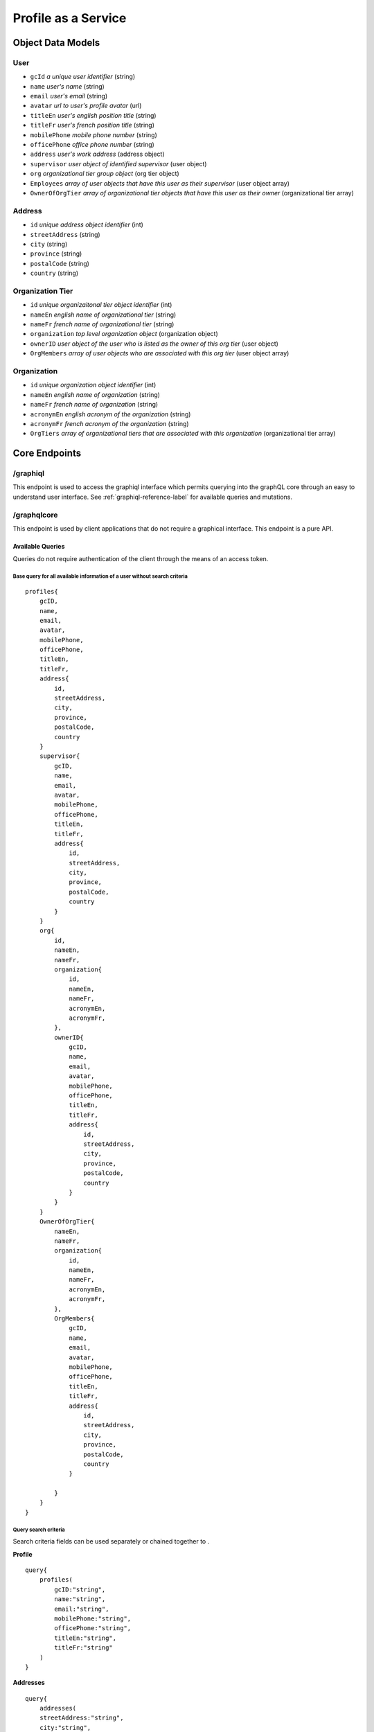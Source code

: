 #######################
Profile as a Service
#######################

*******************
Object Data Models
*******************

User
=====
* ``gcId`` *a unique user identifier* (string)
* ``name`` *user's name* (string)
* ``email`` *user's email* (string)
* ``avatar`` *url to user's profile avatar* (url)
* ``titleEn`` *user's english position title* (string)
* ``titleFr`` *user's french position title* (string)
* ``mobilePhone`` *mobile phone number* (string)
* ``officePhone`` *office phone number* (string)
* ``address`` *user's work address* (address object)
* ``supervisor`` *user object of identified supervisor* (user object)
* ``org`` *organizational tier group object* (org tier object)
* ``Employees`` *array of user objects that have this user as their supervisor* (user object array)
* ``OwnerOfOrgTier`` *array of organizational tier objects that have this user as their owner* (organizational tier array)


Address
========
* ``id`` *unique address object identifier* (int)
* ``streetAddress`` (string)
* ``city`` (string)
* ``province`` (string)
* ``postalCode`` (string)
* ``country`` (string)

Organization Tier
===================
* ``id`` *unique organizaitonal tier object identifier* (int)
* ``nameEn`` *english name of organizational tier* (string)
* ``nameFr`` *french name of organizational tier* (string)
* ``organization`` *top level organization object* (organization object)
* ``ownerID`` *user object of the user who is listed as the owner of this org tier* (user object)
* ``OrgMembers`` *array of user objects who are associated with this org tier* (user object array)

Organization
==============
* ``id`` *unique organization object identifier* (int)
* ``nameEn`` *english name of organization* (string)
* ``nameFr`` *french name of organization* (string)
* ``acronymEn`` *english acronym of the organization* (string)
* ``acronymFr`` *french acronym of the organization* (string)
* ``OrgTiers`` *array of organizational tiers that are associated with this organization* (organizational tier array)

***************
Core Endpoints
***************



/graphiql
===========
This endpoint is used to access the graphiql interface which permits querying into the graphQL core through an easy to understand user interface.  See :ref:`graphiql-reference-label` for available queries and mutations.


.. _graphiql-reference-label:

/graphqlcore
=============
This endpoint is used by client applications that do not require a graphical interface.  This endpoint is a pure API.

Available Queries
--------------------
Queries do not require authentication of the client through the means of an access token.

Base query for all available information of a user without search criteria
^^^^^^^^^^^^^^^^^^^^^^^^^^^^^^^^^^^^^^^^^^^^^^^^^^^^^^^^^^^^^^^^^^^^^^^^^^^^
::

    profiles{
        gcID,
        name,
        email,
        avatar,
        mobilePhone,
        officePhone,
        titleEn,
        titleFr,
        address{
            id,
            streetAddress,
            city,
            province,
            postalCode,
            country
        }
        supervisor{
            gcID,
            name,
            email,
            avatar,
            mobilePhone,
            officePhone,
            titleEn,
            titleFr,
            address{
                id,
                streetAddress,
                city,
                province,
                postalCode,
                country
            }
        }
        org{
            id,
            nameEn,
            nameFr,
            organization{
                id,
                nameEn,
                nameFr,
                acronymEn,
                acronymFr,
            },
            ownerID{
                gcID,
                name,
                email,
                avatar,
                mobilePhone,
                officePhone,
                titleEn,
                titleFr,
                address{
                    id,
                    streetAddress,
                    city,
                    province,
                    postalCode,
                    country
                }
            }
        }
        OwnerOfOrgTier{
            nameEn,
            nameFr,
            organization{
                id,
                nameEn,
                nameFr,
                acronymEn,
                acronymFr,
            },
            OrgMembers{
                gcID,
                name,
                email,
                avatar,
                mobilePhone,
                officePhone,
                titleEn,
                titleFr,
                address{
                    id,
                    streetAddress,
                    city,
                    province,
                    postalCode,
                    country
                }

            }
        }
    }

Query search criteria
^^^^^^^^^^^^^^^^^^^^^^
Search criteria fields can be used separately or chained together to .

**Profile**

::

    query{
        profiles(
            gcID:"string",
            name:"string",
            email:"string",
            mobilePhone:"string",
            officePhone:"string",
            titleEn:"string",
            titleFr:"string"
        )
    }

**Addresses**

::

    query{
        addresses(
        streetAddress:"string",
        city:"string",
        province:"string",
        postalCode:"string",
        country:"string"
        )
    }

**Organizational Tiers**

::

    query{
        orgtiers(
            nameEn:"string",
            nameFr:"string",
        )
    }

**Organizations**

::

    query{
        organizations(
            nameEn:"string",
            nameFr:"string",
            acronymEn:"string",
            acronymFr:"string"
        )
    }

Paginiation
^^^^^^^^^^^^^^^^

Retrieving too much data on a single request is unpractical and may even break your app. Pagination exists to solve this problem, allowing the client to specify how many items it wants.

The simple way defined in the GraphQL pagination documentation is to slice the results using two parameters: ``first``, which returns the first n items and ``skip``, which skips the first n items.

These two pagination parameters have been implemented on all of the search query functions.

The example query below will search for all profiles that contain the name "Bryan" but instead of returning the complete array the query below is requesting items 2 and 3 in the array.  Skip the first item in the array and send the next 2 in the array.

::

    query{
        profiles(name:"Bryan", first:2, skip:1){
            name,
            avatar,
            email
        }
    }



/protected
============
This endpoint is similar to the ``graphqlcore`` endpoint however is used for data management applications that have access to additional graphQL mutations.  This endpoint is protected by token authentication and requires an account and active token on the graphql-core.

**************************
Image Resource Server API
**************************

The Profile as a Service leverages `PictShare <https://github.com/chrisiaut/pictshare>`_ which is aa multi lingual, open source image hosting application with a simple resizing and upload API.  PictShare is licensed under the `Apache-2.0 License <https://img.shields.io/badge/license-Apache-blue.svg?style=flat)](https://github.com/chrisiaut/pictshare/blob/master/LICENSE>`_




Features
========

* Simple API to upload any image from remote servers to your instance [via URL](#upload-from-url) and [via Base64](#upload-from-base64-string)
* 100% file based - no database needed
* Simple album functions with embedding support
* Converts gif to (much smaller) MP4
* MP4 resizing
* PictShare removes all exif data so you can upload photos from your phone and all GPS tags and camera model info get wiped
* Smart [resize, filter and rotation](#smart-query-system) features
* Duplicates don't take up space. If the exact same images is uploaded twice, the second upload will link to the first
* Detailed traffic and view statistics of your images via 'Pictshare stats <https://github.com/chrisiaut/pictshare_stats>'_

Smart query system
------------------
PictShare images can be changed after upload just by modifying the URL. It works like this:

``https://base.domain/<options>/<image>``

For example: ``https://avatar.gccollab.ca/100x100/negative/b260e36b60.jpg`` will show you the uploaded Image ```b260e36b60.jpg``` but resize it to 100x100 pixels and apply the "negative" filter. The original image on the resource server will stay untouched.

Available options
-----------------
Original URL: ``https://www.pictshare.net/b260e36b60.jpg``

Note: If an option needs a value it works like this: ``optionname_value``. Eg: ``pixelate_10``
If there is an option requested that's not recognized by PictShare it's simply ignored, so this will work: https://www.pictshare.net/pictshare-is-awesome/b260e36b60.jpg and also even this will work: https://www.pictshare.net/b260e36b60.jpg/how-can-this-still/work/

Resizing
^^^^^^^^
+----------------------+---------------+---------------------------------------------------------+
|        Option        |   Parameter   |                      Example URL                        |
+======================+===============+=========================================================+
| <width>x<height>     |   -none-      |  https://pictshare.net/20x20/b260e36b60.jpg             |
+----------------------+---------------+---------------------------------------------------------+
|     forcecesize      |   -none-      |  https://pictshare.net/100x400/forcesize/b260e36b60.jpg |
+----------------------+---------------+---------------------------------------------------------+

Rotating
^^^^^^^^
+----------------------+---------------+---------------------------------------------------------+
|        Option        |   Parameter   |                      Example URL                        |
+======================+===============+=========================================================+
|        left          |   -none-      |  https://pictshare.net/left/b260e36b60.jpg              |
+----------------------+---------------+---------------------------------------------------------+
|        right         |   -none-      |  https://pictshare.net/right/b260e36b60.jpg             |
+----------------------+---------------+---------------------------------------------------------+
|       upside         |   -none-      |  https://pictshare.net/upside/b260e36b60.jpg            |
+----------------------+---------------+---------------------------------------------------------+

Filters
^^^^^^^
+----------------------+------------------+---------------------------------------------------------+
|        Option        |   Parameter      |                      Example URL                        |
+======================+==================+=========================================================+
|      negative        |      -none-      |  https://pictshare.net/negative/b260e36b60.jpg          |
+----------------------+------------------+---------------------------------------------------------+
|      grayscale       |      -none-      |  https://pictshare.net/grayscale/b260e36b60.jpg         |
+----------------------+------------------+---------------------------------------------------------+
|      brightness      |   -255 to 255    |  https://pictshare.net/brightness_100/b260e36b60.jpg    |
+----------------------+------------------+---------------------------------------------------------+
|      edgedetect      |      -none-      |  https://pictshare.net/edgedetect/b260e36b60.jpg        |
+----------------------+------------------+---------------------------------------------------------+
|       smooth         |   -10 to 2048    |  https://pictshare.net/smooth_3/b260e36b60.jpg          |
+----------------------+------------------+---------------------------------------------------------+
|       contrast       |   -100 to 100    |  https://pictshare.net/contrast_40/b260e36b60.jpg       |
+----------------------+------------------+---------------------------------------------------------+
|       pixelate       |     0 to 100     |  https://pictshare.net/pixelate_10/b260e36b60.jpg       |
+----------------------+------------------+---------------------------------------------------------+
|        blur          | -none- or 0 to 5 |  https://pictshare.net/blur/b260e36b60.jpg              |
+----------------------+------------------+---------------------------------------------------------+
|        sepia         |      -none-      |  https://pictshare.net/sepia/b260e36b60.jpg             |
+----------------------+------------------+---------------------------------------------------------+
|       sharpen        |      -none-      |  https://pictshare.net/sharpen/b260e36b60.jpg           |
+----------------------+------------------+---------------------------------------------------------+
|       emboss         |      -none-      |  https://pictshare.net/emboss/b260e36b60.jpg            |
+----------------------+------------------+---------------------------------------------------------+
|        cool          |      -none-      |  https://pictshare.net/cool/b260e36b60.jpg              |
+----------------------+------------------+---------------------------------------------------------+
|        light         |      -none-      |  https://pictshare.net/light/b260e36b60.jpg             |
+----------------------+------------------+---------------------------------------------------------+
|        aqua          |      -none-      |  https://pictshare.net/aqua/b260e36b60.jpg              |
+----------------------+------------------+---------------------------------------------------------+
|        fuzzy         |      -none-      |  https://pictshare.net/fuzzy/b260e36b60.jpg             |
+----------------------+------------------+---------------------------------------------------------+
|        boost         |      -none-      |  https://pictshare.net/boost/b260e36b60.jpg             |
+----------------------+------------------+---------------------------------------------------------+
|        gray          |      -none-      |  https://pictshare.net/gray/b260e36b60.jpg              |
+----------------------+------------------+---------------------------------------------------------+


GIF to MP4
^^^^^^^^^^
+----------------------+---------------+---------------------------------------------------------+
|        Option        |   Parameter   |                      Example URL                        |
+======================+===============+=========================================================+
|         mp4          |   -none-      |  https://www.pictshare.net/mp4/102687fe65.gif           |
+----------------------+---------------+---------------------------------------------------------+
|         raw          |   -none-      |  https://www.pictshare.net/mp4/raw/102687fe65.gif       |
+----------------------+---------------+---------------------------------------------------------+
|       preview        |   -none-      |  https://www.pictshare.net/mp4/preview/102687fe65.gif   |
+----------------------+---------------+---------------------------------------------------------+

MP4 options
^^^^^^^^^^^
+----------------------+---------------+---------------------------------------------------------+
|        Option        |   Parameter   |                      Example URL                        |
+======================+===============+=========================================================+
|        -none-        |   -none-      |  https://www.pictshare.net/65714d22f0.mp4               |
+----------------------+---------------+---------------------------------------------------------+
|         raw          |   -none-      |  https://www.pictshare.net/raw/65714d22f0.mp4           |
+----------------------+---------------+---------------------------------------------------------+
|       preview        |   -none-      |  https://www.pictshare.net/preview/65714d22f0.mp4       |
+----------------------+---------------+---------------------------------------------------------+



You can also combine as many options as you want. Even multiple times! Want your image to be negative, resized, grayscale , with increased brightness and negate it again? No problem: https://pictshare.net/500x500/grayscale/negative/brightness_100/negative/b260e36b60.jpg


Security and privacy
====================
* No exif data is stored on the server, all jpegs get cleaned on upload
